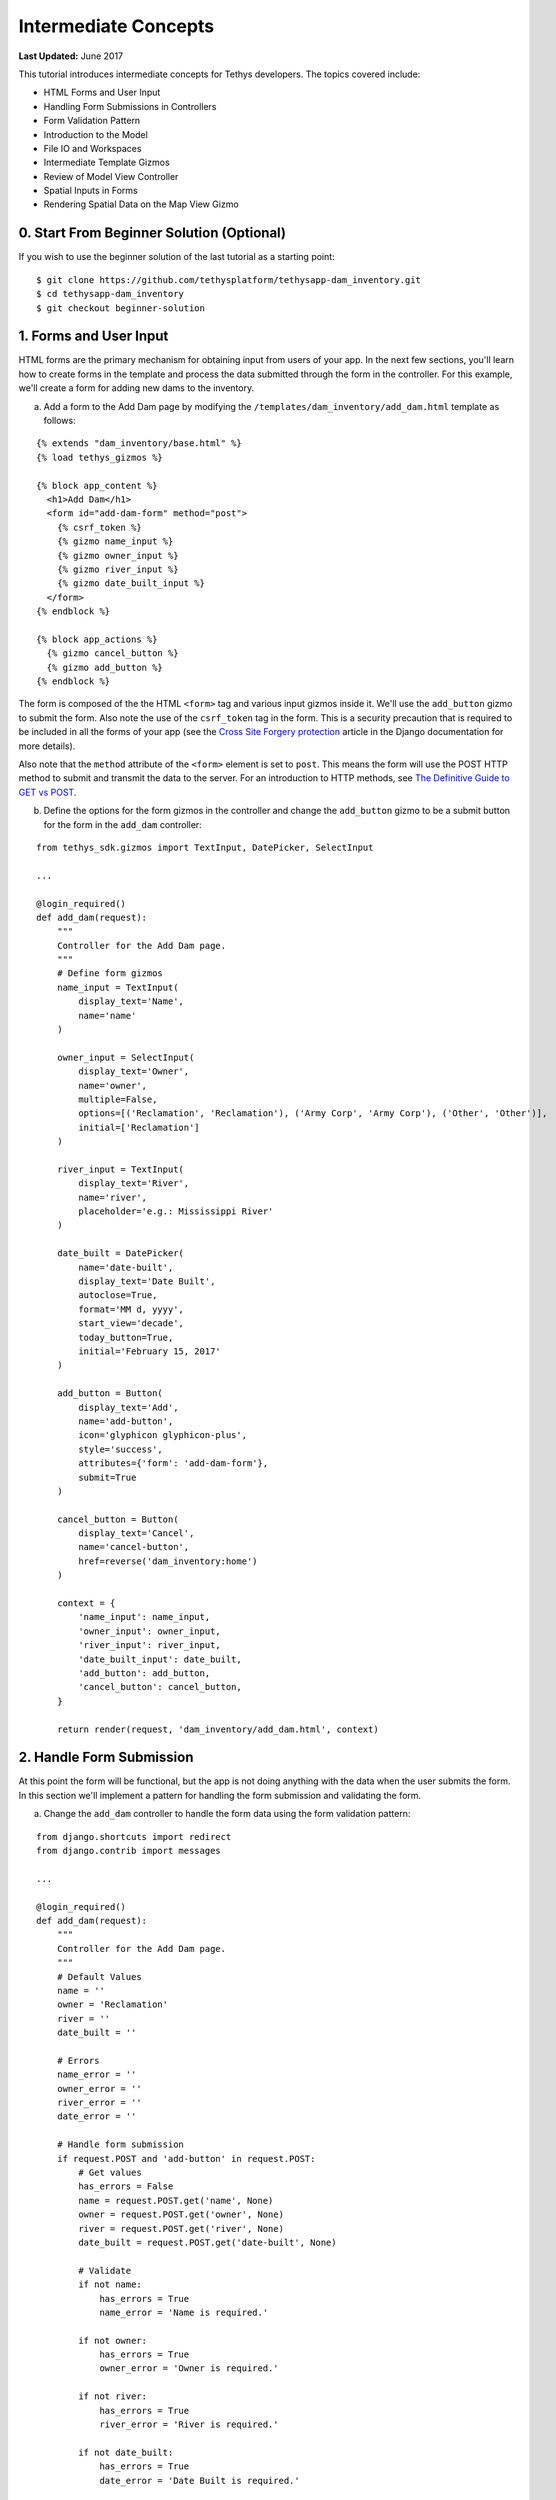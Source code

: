 *********************
Intermediate Concepts
*********************

**Last Updated:** June 2017

This tutorial introduces intermediate concepts for Tethys developers. The topics covered include:

* HTML Forms and User Input
* Handling Form Submissions in Controllers
* Form Validation Pattern
* Introduction to the Model
* File IO and Workspaces
* Intermediate Template Gizmos
* Review of Model View Controller
* Spatial Inputs in Forms
* Rendering Spatial Data on the Map View Gizmo

0. Start From Beginner Solution (Optional)
==========================================

If you wish to use the beginner solution of the last tutorial as a starting point:

::

    $ git clone https://github.com/tethysplatform/tethysapp-dam_inventory.git
    $ cd tethysapp-dam_inventory
    $ git checkout beginner-solution

1. Forms and User Input
=======================

HTML forms are the primary mechanism for obtaining input from users of your app. In the next few sections, you'll learn how to create forms in the template and process the data submitted through the form in the controller. For this example, we'll create a form for adding new dams to the inventory.

a. Add a form to the Add Dam page by modifying the ``/templates/dam_inventory/add_dam.html`` template as follows:

::

    {% extends "dam_inventory/base.html" %}
    {% load tethys_gizmos %}

    {% block app_content %}
      <h1>Add Dam</h1>
      <form id="add-dam-form" method="post">
        {% csrf_token %}
        {% gizmo name_input %}
        {% gizmo owner_input %}
        {% gizmo river_input %}
        {% gizmo date_built_input %}
      </form>
    {% endblock %}

    {% block app_actions %}
      {% gizmo cancel_button %}
      {% gizmo add_button %}
    {% endblock %}

The form is composed of the the HTML ``<form>`` tag and various input gizmos inside it. We'll use the ``add_button`` gizmo to submit the form. Also note the use of the ``csrf_token`` tag in the form. This is a security precaution that is required to be included in all the forms of your app (see the `Cross Site Forgery protection <https://docs.djangoproject.com/en/2.2/ref/csrf/>`_ article in the Django documentation for more details).

Also note that the ``method`` attribute of the ``<form>`` element is set to ``post``. This means the form will use the POST HTTP method to submit and transmit the data to the server. For an introduction to HTTP methods, see `The Definitive Guide to GET vs POST <http://blog.teamtreehouse.com/the-definitive-guide-to-get-vs-post>`_.

b. Define the options for the form gizmos in the controller and change the ``add_button`` gizmo to be a submit button for the form in the ``add_dam`` controller:

::

    from tethys_sdk.gizmos import TextInput, DatePicker, SelectInput

    ...

    @login_required()
    def add_dam(request):
        """
        Controller for the Add Dam page.
        """
        # Define form gizmos
        name_input = TextInput(
            display_text='Name',
            name='name'
        )

        owner_input = SelectInput(
            display_text='Owner',
            name='owner',
            multiple=False,
            options=[('Reclamation', 'Reclamation'), ('Army Corp', 'Army Corp'), ('Other', 'Other')],
            initial=['Reclamation']
        )

        river_input = TextInput(
            display_text='River',
            name='river',
            placeholder='e.g.: Mississippi River'
        )

        date_built = DatePicker(
            name='date-built',
            display_text='Date Built',
            autoclose=True,
            format='MM d, yyyy',
            start_view='decade',
            today_button=True,
            initial='February 15, 2017'
        )

        add_button = Button(
            display_text='Add',
            name='add-button',
            icon='glyphicon glyphicon-plus',
            style='success',
            attributes={'form': 'add-dam-form'},
            submit=True
        )

        cancel_button = Button(
            display_text='Cancel',
            name='cancel-button',
            href=reverse('dam_inventory:home')
        )

        context = {
            'name_input': name_input,
            'owner_input': owner_input,
            'river_input': river_input,
            'date_built_input': date_built,
            'add_button': add_button,
            'cancel_button': cancel_button,
        }

        return render(request, 'dam_inventory/add_dam.html', context)

2. Handle Form Submission
=========================

At this point the form will be functional, but the app is not doing anything with the data when the user submits the form. In this section we'll implement a pattern for handling the form submission and validating the form.

a. Change the ``add_dam`` controller to handle the form data using the form validation pattern:

::

    from django.shortcuts import redirect
    from django.contrib import messages

    ...

    @login_required()
    def add_dam(request):
        """
        Controller for the Add Dam page.
        """
        # Default Values
        name = ''
        owner = 'Reclamation'
        river = ''
        date_built = ''

        # Errors
        name_error = ''
        owner_error = ''
        river_error = ''
        date_error = ''

        # Handle form submission
        if request.POST and 'add-button' in request.POST:
            # Get values
            has_errors = False
            name = request.POST.get('name', None)
            owner = request.POST.get('owner', None)
            river = request.POST.get('river', None)
            date_built = request.POST.get('date-built', None)

            # Validate
            if not name:
                has_errors = True
                name_error = 'Name is required.'

            if not owner:
                has_errors = True
                owner_error = 'Owner is required.'

            if not river:
                has_errors = True
                river_error = 'River is required.'

            if not date_built:
                has_errors = True
                date_error = 'Date Built is required.'

            if not has_errors:
                # Do stuff here
                return redirect(reverse('dam_inventory:home'))

            messages.error(request, "Please fix errors.")

        # Define form gizmos
        name_input = TextInput(
            display_text='Name',
            name='name',
            initial=name,
            error=name_error
        )

        owner_input = SelectInput(
            display_text='Owner',
            name='owner',
            multiple=False,
            options=[('Reclamation', 'Reclamation'), ('Army Corp', 'Army Corp'), ('Other', 'Other')],
            initial=owner,
            error=owner_error
        )

        river_input = TextInput(
            display_text='River',
            name='river',
            placeholder='e.g.: Mississippi River',
            initial=river,
            error=river_error
        )

        date_built = DatePicker(
            name='date-built',
            display_text='Date Built',
            autoclose=True,
            format='MM d, yyyy',
            start_view='decade',
            today_button=True,
            initial=date_built,
            error=date_error
        )
        ...

.. tip::

    **Form Validation Pattern**: The example above implements a common pattern for handling and validating form input. Generally, the steps are:

    1. **define a "value" variable for each input in the form and assign it the initial value for the input**
    2. **define an "error" variable for each input to handle error messages and initially set them to the empty string**
    3. **check to see if the form is submitted and if the form has been submitted:**
        a. extract the value of each input from the GET or POST parameters and overwrite the appropriate value variable from step 1
        b. validate the value of each input, assigning an error message (if any) to the appropriate error variable from step 2 for each input with errors.
        c. if there are no errors, save or process the data, and then redirect to a different page
        d. if there are errors continue on and re-render from with error messages
    4. **define all gizmos and variables used to populate the form:**
        a. pass the value variable created in step 1 to the ``initial`` argument of the corresponding gizmo
        b. pass the error variable created in step 2 to the ``error`` argument of the corresponding gizmo
    5. **render the page, passing all gizmos to the template through the context**

3. Create the Model and File IO
===============================

Now that we are able to get information about new dams to add to the dam inventory from the user, we need to persist the data to some sort of database. It's time to create the Model for the app.

In this tutorial we will start with a file database model to illustrate how to work with files in Tethys apps. In the :doc:`./advanced` tutorial we will convert this file database model to an SQL database model. Here is an overview of the file-based model:

* One text file will be created per dam
* The name of the file will be the id of the dam (e.g.: *a1e26591-d6bb-4194-b4a7-1222fe0195fd.json*)
* The files will be stored in the **app workspace** (a directory provided by the app for storing files).
* Each file will contain a single JSON object with the following structure:

    ::

        {
          "id": "a1e26591-d6bb-4194-b4a7-1222fe0195fd",
          "name": "Deer Creek",
          "owner": "Reclamation",
          "river": "Provo River",
          "date_built": "June 16, 2017"
        }



.. tip::

    For more information on file workspaces see the :doc:`../../tethys_sdk/workspaces`.

.. warning::

    File database models can be problematic for web applications, especially in a production environment. We recommend using and SQL or other database that can handle concurrent requests and heavy traffic.

a. Open ``model.py`` and add a new function called ``add_new_dam``:

::

    import os
    import uuid
    import json
    from .app import DamInventory as app


    def add_new_dam(name, owner, river, date_built):
        """
        Persist new dam.
        """
        # Serialize data to json
        new_dam_id = uuid.uuid4()
        dam_dict = {
            'id': str(new_dam_id),
            'name': name,
            'owner': owner,
            'river': river,
            'date_built': date_built
        }

        dam_json = json.dumps(dam_dict)

        # Write to file in app_workspace/dams/{{uuid}}.json
        # Make dams dir if it doesn't exist
        app_workspace = app.get_app_workspace()
        dams_dir = os.path.join(app_workspace.path, 'dams')
        if not os.path.exists(dams_dir):
            os.mkdir(dams_dir)

        # Name of the file is its id
        file_name = str(new_dam_id) + '.json'
        file_path = os.path.join(dams_dir, file_name)

        # Write json
        with open(file_path, 'w') as f:
            f.write(dam_json)



b. Modify ``add_dam`` controller to use the new ``add_new_dam`` model function to persist the dam data:

::

    from .model import add_new_dam

    ...

    @login_required()
    def add_dam(request):
        """
        Controller for the Add Dam page.
        """
        ...

        # Handle form submission
        if request.POST and 'add-button' in request.POST:

            ...

            if not has_errors:
                add_new_dam(name=name, owner=owner, river=river, date_built=date_built)
                return redirect(reverse('dam_inventory:home'))

            ...

c. Use the Add Dam page to add several dams for the Dam Inventory app.

d. Navigate to ``workspaces/app_workspace/dams`` to see the JSON files that are being written.

4. Develop Table View Page
==========================

Now that the data is being persisted in our make-shift inventory database, let's create useful views of the data in our inventory. First, we'll create a new page that lists all of the dams in our inventory database in a table, which will provide a good review of Model View Controller:

a. Open ``models.py`` and add a model method for listing the dams called ``get_all_dams``:

::

    def get_all_dams():
        """
        Get all persisted dams.
        """
        # Write to file in app_workspace/dams/{{uuid}}.json
        # Make dams dir if it doesn't exist
        app_workspace = app.get_app_workspace()
        dams_dir = os.path.join(app_workspace.path, 'dams')
        if not os.path.exists(dams_dir):
            os.mkdir(dams_dir)

        dams = []

        # Open each file and convert contents to python objects
        for dam_json in os.listdir(dams_dir):
            # Make sure we are only looking at json files
            if '.json' not in dam_json:
                continue

            dam_json_path = os.path.join(dams_dir, dam_json)
            with open(dam_json_path, 'r') as f:
                dam_dict = json.loads(f.readlines()[0])
                dams.append(dam_dict)

        return dams

b. Add a new template ``/templates/dam_inventory/list_dams.html`` with the following contents:

::

    {% extends "dam_inventory/base.html" %}
    {% load tethys_gizmos %}

    {% block app_content %}
      <h1>Dams</h1>
      {% gizmo dams_table %}
    {% endblock %}

c. Create a new controller function in ``controllers.py`` called ``list_dams``:

::

    from tethys_sdk.gizmos import DataTableView
    from .model import get_all_dams

    ...

    @login_required()
    def list_dams(request):
        """
        Show all dams in a table view.
        """
        dams = get_all_dams()
        table_rows = []

        for dam in dams:
            table_rows.append(
                (
                    dam['name'], dam['owner'],
                    dam['river'], dam['date_built']
                )
            )

        dams_table = DataTableView(
            column_names=('Name', 'Owner', 'River', 'Date Built'),
            rows=table_rows,
            searching=False,
            orderClasses=False,
            lengthMenu=[ [10, 25, 50, -1], [10, 25, 50, "All"] ],
        )

        context = {
            'dams_table': dams_table
        }

        return render(request, 'dam_inventory/list_dams.html', context)

d. Create a new URL Map in the ``app.py`` for the new ``list_dams`` controller:

::

    class DamInventory(TethysAppBase):
        """
        Tethys app class for Dam Inventory.
        """
        ...

        def url_maps(self):
            """
            Add controllers
            """
            UrlMap = url_map_maker(self.root_url)

            url_maps = (
                ...

                UrlMap(
                    name='dams',
                    url='dam-inventory/dams',
                    controller='dam_inventory.controllers.list_dams'
                ),
            )

            return url_maps

e. Open ``/templates/dam_inventory/base.html`` and add navigation links for the List View page:

::

    {% block app_navigation_items %}
      {% url 'dam_inventory:home' as home_url %}
      {% url 'dam_inventory:add_dam' as add_dam_url %}
      {% url 'dam_inventory:dams' as list_dam_url %}
      <li class="title">Navigation</li>
      <li class="{% if request.path == home_url %}active{% endif %}"><a href="{{ home_url }}">Home</a></li>
      <li class="{% if request.path == list_dam_url %}active{% endif %}"><a href="{{ list_dam_url }}">Dams</a></li>
      <li class="{% if request.path == add_dam_url %}active{% endif %}"><a href="{{ add_dam_url }}">Add Dam</a></li>
    {% endblock %}


5. Spatial Input with Forms
===========================

In this section, we'll add a Map View gizmo to the Add Dam form to allow users to provide the location of the dam as another attribute.

a. Open ``/templates/dam_inventory/add_dam.html`` and add the ``location_input`` gizmo to the form:

::

    {% extends "dam_inventory/base.html" %}
    {% load tethys_gizmos %}

    {% block app_content %}
      <h1>Add Dam</h1>
      <form id="add-dam-form" method="post">
        {% csrf_token %}
        <div class="form-group{% if location_error %} has-error{% endif %}">
          <label class="control-label">Location</label>
          {% gizmo location_input %}
          {% if location_error %}<p class="help-block">{{ location_error }}</p>{% endif %}
        </div>
        {% gizmo name_input %}
        {% gizmo owner_input %}
        {% gizmo river_input %}
        {% gizmo date_built_input %}
      </form>
    {% endblock %}

    {% block app_actions %}
      {% gizmo add_button %}
      {% gizmo cancel_button %}
    {% endblock %}

b. Add the definition of the ``location_input`` gizmo and validation code to the ``add_dam`` controller in ``controllers.py``:

::

    from tethys_sdk.gizmos import MVDraw, MVView

    ...

    @login_required()
    def add_dam(request):
        """
        Controller for the Add Dam page.
        """
        # Default Values
        location = ''
        ...

        # Errors
        location_error = ''
        ...

        # Handle form submission
        if request.POST and 'add-button' in request.POST:
            # Get values
            has_errors = False
            location = request.POST.get('geometry', None)
            ...

            # Validate
            if not location:
                has_errors = True
                location_error = 'Location is required.'

            ...

            if not has_errors:
                add_new_dam(location=location, name=name, owner=owner, river=river, date_built=date_built)
                return redirect(reverse('dam_inventory:home'))

            messages.error(request, "Please fix errors.")

        # Define form gizmos
        initial_view = MVView(
            projection='EPSG:4326',
            center=[-98.6, 39.8],
            zoom=3.5
        )

        drawing_options = MVDraw(
            controls=['Modify', 'Delete', 'Move', 'Point'],
            initial='Point',
            output_format='GeoJSON',
            point_color='#FF0000'
        )

        location_input = MapView(
            height='300px',
            width='100%',
            basemap='OpenStreetMap',
            draw=drawing_options,
            view=initial_view
        )

        ...

        context = {
            'location_input': location_input,
            'location_error': location_error,
            ...
        }

        return render(request, 'dam_inventory/add_dam.html', context)

c. Modify the ``add_new_dam`` Model Method to store spatial data:

::

    def add_new_dam(location, name, owner, river, date_built):
        """
        Persist new dam.
        """
        # Convert GeoJSON to Python dictionary
        location_dict = json.loads(location)

        # Serialize data to json
        new_dam_id = uuid.uuid4()
        dam_dict = {
            'id': str(new_dam_id),
            'location': location_dict['geometries'][0],
            'name': name,
            'owner': owner,
            'river': river,
            'date_built': date_built
        }

        dam_json = json.dumps(dam_dict)

        # Write to file in app_workspace/dams/{{uuid}}.json
        # Make dams dir if it doesn't exist
        app_workspace = app.get_app_workspace()
        dams_dir = os.path.join(app_workspace.path, 'dams')
        if not os.path.exists(dams_dir):
            os.mkdir(dams_dir)

        # Name of the file is its id
        file_name = str(new_dam_id) + '.json'
        file_path = os.path.join(dams_dir, file_name)

        # Write json
        with open(file_path, 'w') as f:
            f.write(dam_json)

d. Navigate to ``workspaces/app_workspace/dams`` and delete all JSON files now that the model has changed, so that all the files will be consistent.

e. Create several new entries using the updated Add Dam form.

6. Render Spatial Data on Map
=============================

Finally, we'll add logic to the home controller to display all of the dams in our dam inventory on the map.

a. Modify the ``home`` controller in ``controllers.py`` to map the list of dams:

::

    from tethys_sdk.gizmos import MVLayer

    ...

    @login_required()
    def home(request):
        """
        Controller for the app home page.
        """
        # Get list of dams and create dams MVLayer:
        dams = get_all_dams()
        features = []
        lat_list = []
        lng_list = []

        # Define GeoJSON Features
        for dam in dams:
            dam_location = dam.pop('location')
            lat_list.append(dam_location['coordinates'][1])
            lng_list.append(dam_location['coordinates'][0])

            dam_feature = {
                'type': 'Feature',
                'geometry': {
                    'type': dam_location['type'],
                    'coordinates': dam_location['coordinates'],
                }
            }

            features.append(dam_feature)

        # Define GeoJSON FeatureCollection
        dams_feature_collection = {
            'type': 'FeatureCollection',
            'crs': {
                'type': 'name',
                'properties': {
                    'name': 'EPSG:4326'
                }
            },
            'features': features
        }

        style = {'ol.style.Style': {
            'image': {'ol.style.Circle': {
                'radius': 10,
                'fill': {'ol.style.Fill': {
                    'color':  '#d84e1f'
                }},
                'stroke': {'ol.style.Stroke': {
                    'color': '#ffffff',
                    'width': 1
                }}
            }}
        }}

        # Create a Map View Layer
        dams_layer = MVLayer(
            source='GeoJSON',
            options=dams_feature_collection,
            legend_title='Dams',
            layer_options={'style': style}
            }
        )

        # Define view centered on dam locations
        try:
            view_center = [sum(lng_list) / float(len(lng_list)), sum(lat_list) / float(len(lat_list))]
        except ZeroDivisionError:
            view_center = [-98.6, 39.8]

        view_options = MVView(
            projection='EPSG:4326',
            center=view_center,
            zoom=4.5,
            maxZoom=18,
            minZoom=2
        )

        dam_inventory_map = MapView(
            height='100%',
            width='100%',
            layers=[dams_layer],
            basemap='OpenStreetMap',
            view=view_options
        )

        add_dam_button = Button(
            display_text='Add Dam',
            name='add-dam-button',
            icon='glyphicon glyphicon-plus',
            style='success',
            href=reverse('dam_inventory:add_dam')
        )

        context = {
            'dam_inventory_map': dam_inventory_map,
            'add_dam_button': add_dam_button
        }

        return render(request, 'dam_inventory/home.html', context)

7. Solution
===========

This concludes the Intermediate Tutorial. You can view the solution on GitHub at `<https://github.com/tethysplatform/tethysapp-dam_inventory>`_ or clone it as follows:

::

    $ mkdir ~/tethysdev
    $ cd ~/tethysdev
    $ git clone https://github.com/tethysplatform/tethysapp-dam_inventory.git
    $ cd tethysapp-dam_inventory
    $ git checkout intermediate-solution
